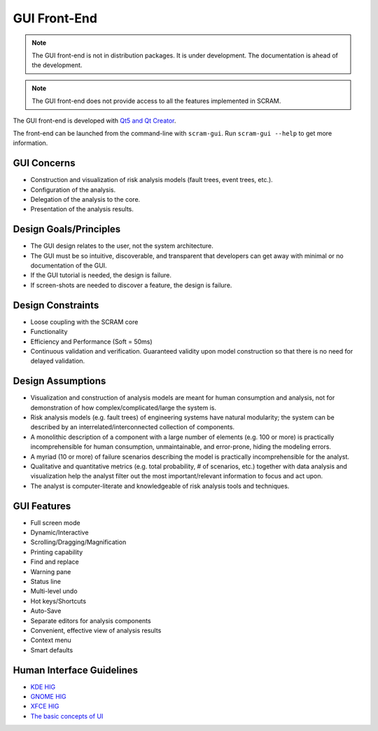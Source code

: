 #############
GUI Front-End
#############

.. note::
    The GUI front-end is not in distribution packages.
    It is under development.
    The documentation is ahead of the development.

.. note::
    The GUI front-end does not provide access
    to all the features implemented in SCRAM.

The GUI front-end is developed with `Qt5 and Qt Creator`_.

.. _Qt5 and Qt Creator: https://www.qt.io/developers/

The front-end can be launched from the command-line with ``scram-gui``.
Run ``scram-gui --help`` to get more information.


GUI Concerns
============

- Construction and visualization of risk analysis models
  (fault trees, event trees, etc.).

- Configuration of the analysis.

- Delegation of the analysis to the core.

- Presentation of the analysis results.


Design Goals/Principles
=======================

- The GUI design relates to the user,
  not the system architecture.

- The GUI must be so intuitive, discoverable, and transparent
  that developers can get away with minimal or no documentation of the GUI.

- If the GUI tutorial is needed,
  the design is failure.

- If screen-shots are needed to discover a feature,
  the design is failure.


Design Constraints
==================

- Loose coupling with the SCRAM core

- Functionality

- Efficiency and Performance (Soft = 50ms)

- Continuous validation and verification.
  Guaranteed validity upon model construction
  so that there is no need for delayed validation.


Design Assumptions
==================

- Visualization and construction of analysis models
  are meant for human consumption and analysis,
  not for demonstration of how complex/complicated/large the system is.

- Risk analysis models (e.g. fault trees) of engineering systems
  have natural modularity;
  the system can be described by an interrelated/interconnected collection of components.

- A monolithic description of a component with a large number of elements (e.g. 100 or more)
  is practically incomprehensible for human consumption, unmaintainable,
  and error-prone, hiding the modeling errors.

- A myriad (10 or more) of failure scenarios describing the model
  is practically incomprehensible for the analyst.

- Qualitative and quantitative metrics (e.g. total probability, # of scenarios, etc.)
  together with data analysis and visualization help the analyst
  filter out the most important/relevant information to focus and act upon.

- The analyst is computer-literate
  and knowledgeable of risk analysis tools and techniques.


GUI Features
============

- Full screen mode
- Dynamic/Interactive
- Scrolling/Dragging/Magnification
- Printing capability
- Find and replace
- Warning pane
- Status line
- Multi-level undo
- Hot keys/Shortcuts
- Auto-Save
- Separate editors for analysis components
- Convenient, effective view of analysis results
- Context menu
- Smart defaults


Human Interface Guidelines
==========================

- `KDE HIG <https://techbase.kde.org/Projects/Usability/HIG/>`_
- `GNOME HIG <https://developer.gnome.org/hig/stable/>`_
- `XFCE HIG <https://wiki.xfce.org/dev/hig/general>`_
- `The basic concepts of UI`_

.. _The basic concepts of UI: https://www.usability.gov/what-and-why/user-interface-design.html
